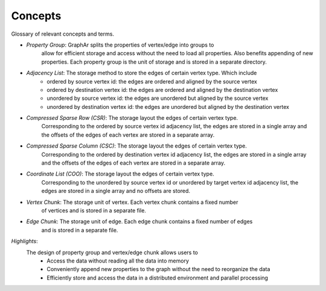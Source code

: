 Concepts
=========

Glossary of relevant concepts and terms.

- *Property Group*: GraphAr splits the properties of vertex/edge into groups to 
    allow for efficient storage and access without the need to load all properties.
    Also benefits appending of new properties. Each property group is the unit
    of storage and is stored in a separate directory.

- *Adjacency List*: The storage method to store the edges of certain vertex type. Which include
    - ordered by source vertex id: the edges are ordered and aligned by the source vertex
    - ordered by destination vertex id: the edges are ordered and aligned by the destination vertex
    - unordered by source vertex id: the edges are unordered but aligned by the source vertex
    - unordered by destination vertex id: the edges are unordered but aligned by the destination vertex

- *Compressed Sparse Row (CSR)*: The storage layout the edges of certain vertex type. 
    Corresponding to the ordered by source vertex id adjacency list, the edges are 
    stored in a single array and the offsets of the edges of each vertex are stored
    in a separate array.

- *Compressed Sparse Column (CSC)*: The storage layout the edges of certain vertex type. 
    Corresponding to the ordered by destination vertex id adjacency list, the edges are
    stored in a single array and the offsets of the edges of each vertex are stored in
    a separate array.

- *Coordinate List (COO)*: The storage layout the edges of certain vertex type. 
    Corresponding to the unordered by source vertex id or unordered by target vertex id
    adjacency list, the edges are stored in a single array and no offsets are stored.

- *Vertex Chunk*: The storage unit of vertex. Each vertex chunk contains a fixed number
    of vertices and is stored in a separate file. 

- *Edge Chunk*: The storage unit of edge. Each edge chunk contains a fixed number of edges
    and is stored in a separate file.

*Highlights*:
  The design of property group and vertex/edge chunk allows users to
    - Access the data without reading all the data into memory
    - Conveniently append new properties to the graph without the need to reorganize the data
    - Efficiently store and access the data in a distributed environment and parallel processing
